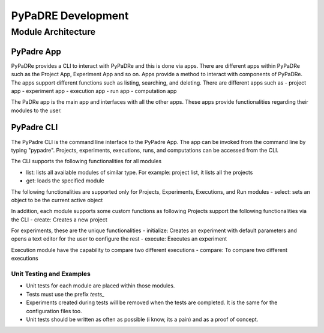 PyPaDRE Development
===================

Module Architecture
*******************

PyPadre App
+++++++++++

PyPaDRe provides a CLI to interact with PyPaDRe and this is done via apps. There are different apps within PyPaDRe such
as the Project App, Experiment App and so on. Apps provide a method to interact with components of PyPaDRe. The apps
support different functions such as listing, searching, and deleting. There are different apps such as
- project app
- experiment app
- execution app
- run app
- computation app

The PaDRe app is the main app and interfaces with all the other apps. These apps provide functionalities regarding their
modules to the user.

PyPadre CLI
+++++++++++

The PyPadre CLI is the command line interface to the PyPadre App. The app can be invoked from the command line
by typing "pypadre". Projects, experiments, executions, runs, and computations can be accessed from the CLI.

The CLI supports the following functionalities for all modules

- list: lists all available modules of similar type. For example: project list, it lists all the projects
- get: loads the specified module

The following functionalities are supported only for Projects, Experiments, Executions, and Run modules
- select: sets an object to be the current active object

In addition, each module supports some custom functions as following
Projects support the following functionalities via the CLI
- create: Creates a new project

For experiments, these are the unique functionalities
- initialize: Creates an experiment with default parameters and opens a text editor for the user to configure the rest
- execute: Executes an experiment

Execution module have the capability to compare two different executions
- compare: To compare two different executions




Unit Testing and Examples
-------------------------

- Unit tests for each module are placed within those modules.
- Tests must use the prefix `tests_`
- Experiments created during tests will be removed when the tests are completed. It is the same for the configuration files too.
- Unit tests should be written as often as possible (i know, its a pain) and as a proof of concept.


